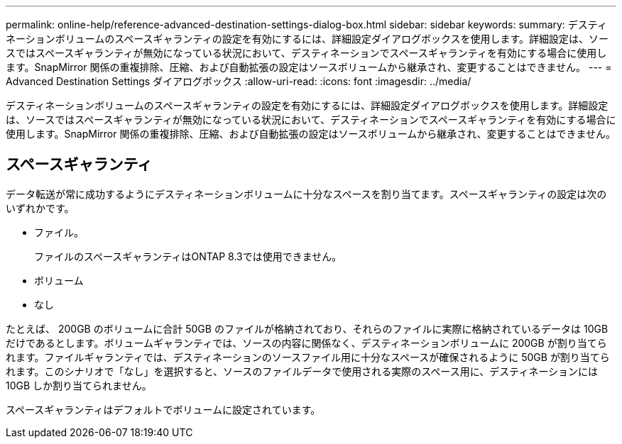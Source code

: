 ---
permalink: online-help/reference-advanced-destination-settings-dialog-box.html 
sidebar: sidebar 
keywords:  
summary: デスティネーションボリュームのスペースギャランティの設定を有効にするには、詳細設定ダイアログボックスを使用します。詳細設定は、ソースではスペースギャランティが無効になっている状況において、デスティネーションでスペースギャランティを有効にする場合に使用します。SnapMirror 関係の重複排除、圧縮、および自動拡張の設定はソースボリュームから継承され、変更することはできません。 
---
= Advanced Destination Settings ダイアログボックス
:allow-uri-read: 
:icons: font
:imagesdir: ../media/


[role="lead"]
デスティネーションボリュームのスペースギャランティの設定を有効にするには、詳細設定ダイアログボックスを使用します。詳細設定は、ソースではスペースギャランティが無効になっている状況において、デスティネーションでスペースギャランティを有効にする場合に使用します。SnapMirror 関係の重複排除、圧縮、および自動拡張の設定はソースボリュームから継承され、変更することはできません。



== スペースギャランティ

データ転送が常に成功するようにデスティネーションボリュームに十分なスペースを割り当てます。スペースギャランティの設定は次のいずれかです。

* ファイル。
+
ファイルのスペースギャランティはONTAP 8.3では使用できません。

* ボリューム
* なし


たとえば、 200GB のボリュームに合計 50GB のファイルが格納されており、それらのファイルに実際に格納されているデータは 10GB だけであるとします。ボリュームギャランティでは、ソースの内容に関係なく、デスティネーションボリュームに 200GB が割り当てられます。ファイルギャランティでは、デスティネーションのソースファイル用に十分なスペースが確保されるように 50GB が割り当てられます。このシナリオで「なし」を選択すると、ソースのファイルデータで使用される実際のスペース用に、デスティネーションには 10GB しか割り当てられません。

スペースギャランティはデフォルトでボリュームに設定されています。
